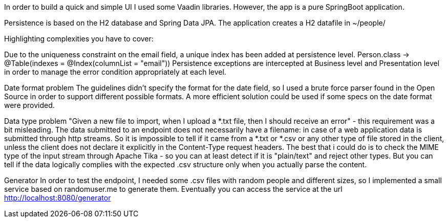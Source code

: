 In order to build a quick and simple UI I used some Vaadin libraries.
However, the app is a pure SpringBoot application.

Persistence is based on the H2 database and Spring Data JPA. The application creates a H2 datafile in ~/people/

Highlighting complexities you have to cover:

Due to the uniqueness constraint on the email field, a unique index has been added at persistence level.
Person.class -> @Table(indexes = @Index(columnList = "email"))
Persistence exceptions are intercepted at Business level and Presentation level in order to manage the error condition appropriately at each level.

Date format problem
The guidelines didn't specify the format for the date field, so I used a brute force parser found in the Open Source in order to support different possible formats.
A more efficient solution could be used if some specs on the date format were provided.

Data type problem
"Given a new file to import, when I upload a *.txt file, then I should receive an error" - this requirement was a bit misleading.
The data submitted to an endpoint does not necessarily have a filename: in case of a web application data is submitted through http streams.
So it is impossible to tell if it came from a *.txt or *.csv or any other type of file stored in the client, unless the client does not declare it explicitly in the Content-Type request headers.
The best that i could do is to check the MIME type of the input stream through Apache Tika - so you can at least detect if it is "plain/text" and reject other types.
But you can tell if the data logically complies with the expected .csv structure only when you actually parse the content.

Generator
In order to test the endpoint, I needed some .csv files with random people and different sizes, so I implemented a small service based on randomuser.me to generate them.
Eventually you can access the service at the url http://localhost:8080/generator



